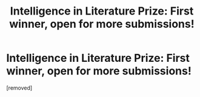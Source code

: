 #+TITLE: Intelligence in Literature Prize: First winner, open for more submissions!

* Intelligence in Literature Prize: First winner, open for more submissions!
:PROPERTIES:
:Author: vaniver
:Score: 1
:DateUnix: 1487280672.0
:DateShort: 2017-Feb-17
:END:
[removed]


